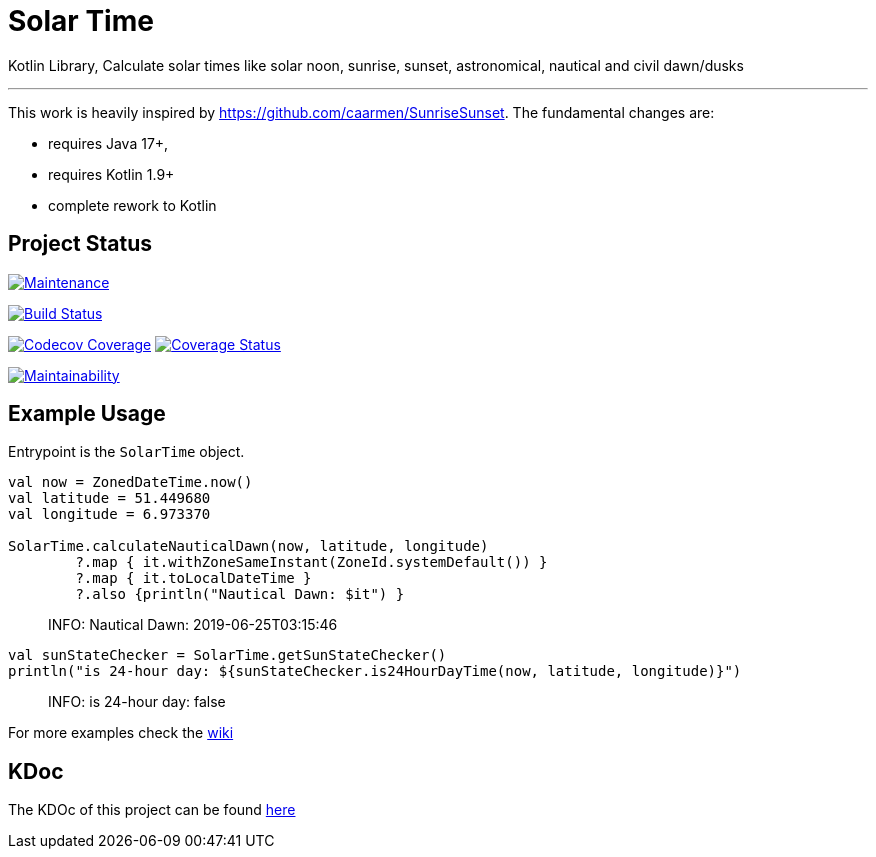 = Solar Time

Kotlin Library, Calculate solar times like solar noon, sunrise, sunset, astronomical, nautical and civil dawn/dusks

'''

This work is heavily inspired by https://github.com/caarmen/SunriseSunset. The fundamental changes are:

* requires Java 17+,
* requires Kotlin 1.9+
* complete rework to Kotlin

== Project Status

image:https://img.shields.io/maintenance/yes/2024.svg[Maintenance,link=https://github.com/sknull/solar-time]

image:https://travis-ci.org/sknull/solar-time.svg?branch=main[Build Status,link=https://travis-ci.org/sknull/solar-time]

image:https://codecov.io/gh/sknull/solar-time/branch/master/graph/badge.svg[Codecov Coverage,link=https://codecov.io/gh/sknull/solar-time]
image:https://coveralls.io/repos/github/sknull/solar-time/badge.svg?branch=master&kill_cache=1[Coverage Status,link=https://coveralls.io/github/sknull/solar-time?branch=master]

image:https://api.codeclimate.com/v1/badges/7bebabb71ca31cf2aa8d/maintainability[Maintainability,link=https://codeclimate.com/github/sknull/solar-time/maintainability]

== Example Usage

Entrypoint is the `SolarTime` object.

[source,kotlin]
----

val now = ZonedDateTime.now()
val latitude = 51.449680
val longitude = 6.973370

SolarTime.calculateNauticalDawn(now, latitude, longitude)
        ?.map { it.withZoneSameInstant(ZoneId.systemDefault()) }
        ?.map { it.toLocalDateTime }
        ?.also {println("Nautical Dawn: $it") }
----

____

INFO: Nautical Dawn: 2019-06-25T03:15:46

____

[source,kotlin]
----
val sunStateChecker = SolarTime.getSunStateChecker()
println("is 24-hour day: ${sunStateChecker.is24HourDayTime(now, latitude, longitude)}")
----

____

INFO: is 24-hour day: false

____

For more examples check the https://github.com/sknull/solar-time/wiki/Examples[wiki]

== KDoc

The KDOc of this project can be found https://sknull.github.io/solar-time[here]
